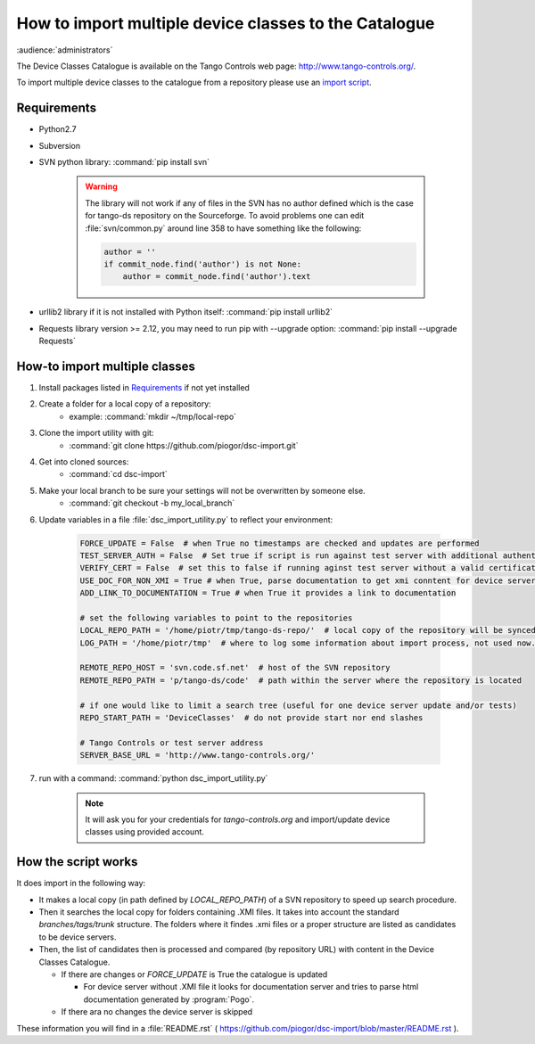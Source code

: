 How to import multiple device classes to the Catalogue
======================================================

:audience:`administrators`

The Device Classes Catalogue is available on the Tango Controls web page:
http://www.tango-controls.org/.

To import multiple device classes to the catalogue from a repository please use an
`import script <https://github.com/piogor/dsc-import>`_.

Requirements
------------

- Python2.7
- Subversion
- SVN python library: :command:`pip install svn`

    .. warning::
      The library will not work if any of files in the SVN has no author defined which is the case for tango-ds
      repository on the Sourceforge. To avoid problems one can edit :file:`svn/common.py` around line 358 to have
      something like the following:

      .. code-block:: python

                author = ''
                if commit_node.find('author') is not None:
                    author = commit_node.find('author').text
- urllib2 library if it is not installed with Python itself: :command:`pip install urllib2`
- Requests library version >= 2.12, you may need to run pip with --upgrade option:
  :command:`pip install --upgrade Requests`


How-to import multiple classes
------------------------------

#. Install packages listed in `Requirements`_ if not yet installed
#. Create a folder for a local copy of a repository:
    - example: :command:`mkdir ~/tmp/local-repo`
#. Clone the import utility with git:
    - :command:`git clone https://github.com/piogor/dsc-import.git`
#. Get into cloned sources:
    - :command:`cd dsc-import`
#. Make your local branch to be sure your settings will not be overwritten by someone else.
    - :command:`git checkout -b my_local_branch`
#. Update variables in a file :file:`dsc_import_utility.py` to reflect your environment:

    .. code-block:: python

        FORCE_UPDATE = False  # when True no timestamps are checked and updates are performed
        TEST_SERVER_AUTH = False  # Set true if script is run against test server with additional authentication (webu test)
        VERIFY_CERT = False  # set this to false if running aginst test server without a valid certificate
        USE_DOC_FOR_NON_XMI = True # when True, parse documentation to get xmi conntent for device servers without XMI
        ADD_LINK_TO_DOCUMENTATION = True # when True it provides a link to documentation

        # set the following variables to point to the repositories
        LOCAL_REPO_PATH = '/home/piotr/tmp/tango-ds-repo/'  # local copy of the repository will be synced there
        LOG_PATH = '/home/piotr/tmp'  # where to log some information about import process, not used now.

        REMOTE_REPO_HOST = 'svn.code.sf.net'  # host of the SVN repository
        REMOTE_REPO_PATH = 'p/tango-ds/code'  # path within the server where the repository is located

        # if one would like to limit a search tree (useful for one device server update and/or tests)
        REPO_START_PATH = 'DeviceClasses'  # do not provide start nor end slashes

        # Tango Controls or test server address
        SERVER_BASE_URL = 'http://www.tango-controls.org/'

#. run with a command: :command:`python dsc_import_utility.py`

    .. note::
      It will ask you for your credentials for `tango-controls.org` and import/update device classes
      using provided account.

How the script works
--------------------

It does import in the following way:

- It makes a local copy  (in path defined by `LOCAL_REPO_PATH`) of a SVN repository to speed up search procedure.
- Then it searches the local copy for folders containing .XMI files. It takes into account the
  standard *branches/tags/trunk* structure. The folders where it findes .xmi files or a proper structure are listed
  as candidates to be device servers.
- Then, the list of candidates then is processed and compared (by repository URL) with content in
  the Device Classes Catalogue.

  - If there are changes or `FORCE_UPDATE` is True the catalogue is updated

    - For device server without .XMI file it looks for documentation server and tries to parse html documentation
      generated by :program:`Pogo`.

  - If there ara no changes the device server is skipped

These information you will find in a :file:`README.rst`
( https://github.com/piogor/dsc-import/blob/master/README.rst ).